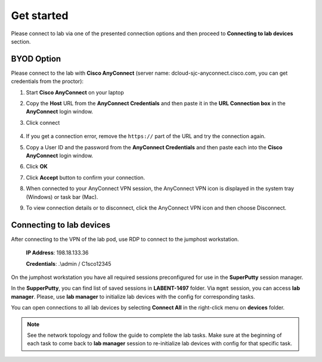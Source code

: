 Get started
===============

Please connect to lab via one of the presented connection options and then proceed to **Connecting to lab devices** section.

BYOD Option
***********

Please connect to the lab with **Cisco AnyConnect** (server name: dcloud-sjc-anyconnect.cisco.com, you can get credentials from the proctor):

#. Start **Cisco AnyConnect** on your laptop
#. Copy the **Host** URL from the **AnyConnect Credentials** and then paste it in the **URL Connection box** in the **AnyConnect** login window.
#. Click connect

    .. image:: assets/anyconnect.png

#. If you get a connection error, remove the ``https://`` part of the URL and try the connection again.
#. Copy a User ID and the password from the **AnyConnect Credentials** and then paste each into the **Cisco AnyConnect** login window.
#. Click **OK**
#. Click **Accept** button to confirm your connection.
#. When connected to your AnyConnect VPN session, the AnyConnect VPN icon is displayed in the system tray (Windows) or task bar (Mac).
#. To view connection details or to disconnect, click the AnyConnect VPN icon and then choose Disconnect.

Connecting to lab devices
*************************

After connecting to the VPN of the lab pod, use RDP to connect to the jumphost workstation.

    **IP Address**: 198.18.133.36

    **Credentials**: .\\admin / C1sco12345

On the jumphost workstation you have all required sessions preconfigured for use in the **SuperPutty** session manager. 

In the **SupperPutty**, you can find list of saved sessions in **LABENT-1497** folder. Via ``mgmt`` session, you can access **lab manager**. Please, use **lab manager** to initialize lab devices with the config for corresponding tasks.

You can open connections to all lab devices by selecting **Connect All** in the right-click menu on **devices** folder.

.. image:: assets/super_putty.png

.. note:: 
    See the network topology and follow the guide to complete the lab tasks. Make sure at the beginning of each task to come back to **lab manager** session to re-initialize lab devices with config for that specific task.
